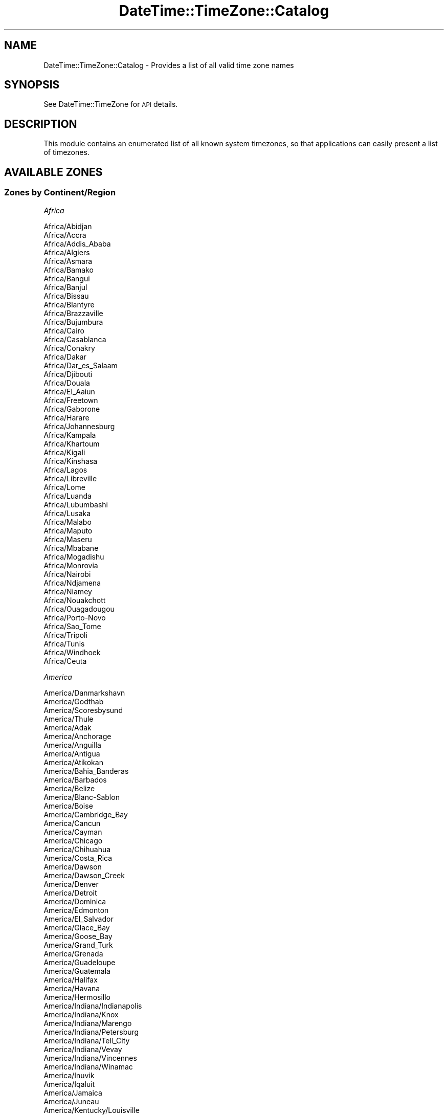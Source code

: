 .\" Automatically generated by Pod::Man 2.22 (Pod::Simple 3.07)
.\"
.\" Standard preamble:
.\" ========================================================================
.de Sp \" Vertical space (when we can't use .PP)
.if t .sp .5v
.if n .sp
..
.de Vb \" Begin verbatim text
.ft CW
.nf
.ne \\$1
..
.de Ve \" End verbatim text
.ft R
.fi
..
.\" Set up some character translations and predefined strings.  \*(-- will
.\" give an unbreakable dash, \*(PI will give pi, \*(L" will give a left
.\" double quote, and \*(R" will give a right double quote.  \*(C+ will
.\" give a nicer C++.  Capital omega is used to do unbreakable dashes and
.\" therefore won't be available.  \*(C` and \*(C' expand to `' in nroff,
.\" nothing in troff, for use with C<>.
.tr \(*W-
.ds C+ C\v'-.1v'\h'-1p'\s-2+\h'-1p'+\s0\v'.1v'\h'-1p'
.ie n \{\
.    ds -- \(*W-
.    ds PI pi
.    if (\n(.H=4u)&(1m=24u) .ds -- \(*W\h'-12u'\(*W\h'-12u'-\" diablo 10 pitch
.    if (\n(.H=4u)&(1m=20u) .ds -- \(*W\h'-12u'\(*W\h'-8u'-\"  diablo 12 pitch
.    ds L" ""
.    ds R" ""
.    ds C` ""
.    ds C' ""
'br\}
.el\{\
.    ds -- \|\(em\|
.    ds PI \(*p
.    ds L" ``
.    ds R" ''
'br\}
.\"
.\" Escape single quotes in literal strings from groff's Unicode transform.
.ie \n(.g .ds Aq \(aq
.el       .ds Aq '
.\"
.\" If the F register is turned on, we'll generate index entries on stderr for
.\" titles (.TH), headers (.SH), subsections (.SS), items (.Ip), and index
.\" entries marked with X<> in POD.  Of course, you'll have to process the
.\" output yourself in some meaningful fashion.
.ie \nF \{\
.    de IX
.    tm Index:\\$1\t\\n%\t"\\$2"
..
.    nr % 0
.    rr F
.\}
.el \{\
.    de IX
..
.\}
.\"
.\" Accent mark definitions (@(#)ms.acc 1.5 88/02/08 SMI; from UCB 4.2).
.\" Fear.  Run.  Save yourself.  No user-serviceable parts.
.    \" fudge factors for nroff and troff
.if n \{\
.    ds #H 0
.    ds #V .8m
.    ds #F .3m
.    ds #[ \f1
.    ds #] \fP
.\}
.if t \{\
.    ds #H ((1u-(\\\\n(.fu%2u))*.13m)
.    ds #V .6m
.    ds #F 0
.    ds #[ \&
.    ds #] \&
.\}
.    \" simple accents for nroff and troff
.if n \{\
.    ds ' \&
.    ds ` \&
.    ds ^ \&
.    ds , \&
.    ds ~ ~
.    ds /
.\}
.if t \{\
.    ds ' \\k:\h'-(\\n(.wu*8/10-\*(#H)'\'\h"|\\n:u"
.    ds ` \\k:\h'-(\\n(.wu*8/10-\*(#H)'\`\h'|\\n:u'
.    ds ^ \\k:\h'-(\\n(.wu*10/11-\*(#H)'^\h'|\\n:u'
.    ds , \\k:\h'-(\\n(.wu*8/10)',\h'|\\n:u'
.    ds ~ \\k:\h'-(\\n(.wu-\*(#H-.1m)'~\h'|\\n:u'
.    ds / \\k:\h'-(\\n(.wu*8/10-\*(#H)'\z\(sl\h'|\\n:u'
.\}
.    \" troff and (daisy-wheel) nroff accents
.ds : \\k:\h'-(\\n(.wu*8/10-\*(#H+.1m+\*(#F)'\v'-\*(#V'\z.\h'.2m+\*(#F'.\h'|\\n:u'\v'\*(#V'
.ds 8 \h'\*(#H'\(*b\h'-\*(#H'
.ds o \\k:\h'-(\\n(.wu+\w'\(de'u-\*(#H)/2u'\v'-.3n'\*(#[\z\(de\v'.3n'\h'|\\n:u'\*(#]
.ds d- \h'\*(#H'\(pd\h'-\w'~'u'\v'-.25m'\f2\(hy\fP\v'.25m'\h'-\*(#H'
.ds D- D\\k:\h'-\w'D'u'\v'-.11m'\z\(hy\v'.11m'\h'|\\n:u'
.ds th \*(#[\v'.3m'\s+1I\s-1\v'-.3m'\h'-(\w'I'u*2/3)'\s-1o\s+1\*(#]
.ds Th \*(#[\s+2I\s-2\h'-\w'I'u*3/5'\v'-.3m'o\v'.3m'\*(#]
.ds ae a\h'-(\w'a'u*4/10)'e
.ds Ae A\h'-(\w'A'u*4/10)'E
.    \" corrections for vroff
.if v .ds ~ \\k:\h'-(\\n(.wu*9/10-\*(#H)'\s-2\u~\d\s+2\h'|\\n:u'
.if v .ds ^ \\k:\h'-(\\n(.wu*10/11-\*(#H)'\v'-.4m'^\v'.4m'\h'|\\n:u'
.    \" for low resolution devices (crt and lpr)
.if \n(.H>23 .if \n(.V>19 \
\{\
.    ds : e
.    ds 8 ss
.    ds o a
.    ds d- d\h'-1'\(ga
.    ds D- D\h'-1'\(hy
.    ds th \o'bp'
.    ds Th \o'LP'
.    ds ae ae
.    ds Ae AE
.\}
.rm #[ #] #H #V #F C
.\" ========================================================================
.\"
.IX Title "DateTime::TimeZone::Catalog 3pm"
.TH DateTime::TimeZone::Catalog 3pm "2011-04-25" "perl v5.10.1" "User Contributed Perl Documentation"
.\" For nroff, turn off justification.  Always turn off hyphenation; it makes
.\" way too many mistakes in technical documents.
.if n .ad l
.nh
.SH "NAME"
DateTime::TimeZone::Catalog \- Provides a list of all valid time zone names
.SH "SYNOPSIS"
.IX Header "SYNOPSIS"
See DateTime::TimeZone for \s-1API\s0 details.
.SH "DESCRIPTION"
.IX Header "DESCRIPTION"
This module contains an enumerated list of all known system timezones,
so that applications can easily present a list of timezones.
.SH "AVAILABLE ZONES"
.IX Header "AVAILABLE ZONES"
.SS "Zones by Continent/Region"
.IX Subsection "Zones by Continent/Region"
\fIAfrica\fR
.IX Subsection "Africa"
.PP
.Vb 10
\&  Africa/Abidjan
\&  Africa/Accra
\&  Africa/Addis_Ababa
\&  Africa/Algiers
\&  Africa/Asmara
\&  Africa/Bamako
\&  Africa/Bangui
\&  Africa/Banjul
\&  Africa/Bissau
\&  Africa/Blantyre
\&  Africa/Brazzaville
\&  Africa/Bujumbura
\&  Africa/Cairo
\&  Africa/Casablanca
\&  Africa/Conakry
\&  Africa/Dakar
\&  Africa/Dar_es_Salaam
\&  Africa/Djibouti
\&  Africa/Douala
\&  Africa/El_Aaiun
\&  Africa/Freetown
\&  Africa/Gaborone
\&  Africa/Harare
\&  Africa/Johannesburg
\&  Africa/Kampala
\&  Africa/Khartoum
\&  Africa/Kigali
\&  Africa/Kinshasa
\&  Africa/Lagos
\&  Africa/Libreville
\&  Africa/Lome
\&  Africa/Luanda
\&  Africa/Lubumbashi
\&  Africa/Lusaka
\&  Africa/Malabo
\&  Africa/Maputo
\&  Africa/Maseru
\&  Africa/Mbabane
\&  Africa/Mogadishu
\&  Africa/Monrovia
\&  Africa/Nairobi
\&  Africa/Ndjamena
\&  Africa/Niamey
\&  Africa/Nouakchott
\&  Africa/Ouagadougou
\&  Africa/Porto\-Novo
\&  Africa/Sao_Tome
\&  Africa/Tripoli
\&  Africa/Tunis
\&  Africa/Windhoek
\&  Africa/Ceuta
.Ve
.PP
\fIAmerica\fR
.IX Subsection "America"
.PP
.Vb 10
\&  America/Danmarkshavn
\&  America/Godthab
\&  America/Scoresbysund
\&  America/Thule
\&  America/Adak
\&  America/Anchorage
\&  America/Anguilla
\&  America/Antigua
\&  America/Atikokan
\&  America/Bahia_Banderas
\&  America/Barbados
\&  America/Belize
\&  America/Blanc\-Sablon
\&  America/Boise
\&  America/Cambridge_Bay
\&  America/Cancun
\&  America/Cayman
\&  America/Chicago
\&  America/Chihuahua
\&  America/Costa_Rica
\&  America/Dawson
\&  America/Dawson_Creek
\&  America/Denver
\&  America/Detroit
\&  America/Dominica
\&  America/Edmonton
\&  America/El_Salvador
\&  America/Glace_Bay
\&  America/Goose_Bay
\&  America/Grand_Turk
\&  America/Grenada
\&  America/Guadeloupe
\&  America/Guatemala
\&  America/Halifax
\&  America/Havana
\&  America/Hermosillo
\&  America/Indiana/Indianapolis
\&  America/Indiana/Knox
\&  America/Indiana/Marengo
\&  America/Indiana/Petersburg
\&  America/Indiana/Tell_City
\&  America/Indiana/Vevay
\&  America/Indiana/Vincennes
\&  America/Indiana/Winamac
\&  America/Inuvik
\&  America/Iqaluit
\&  America/Jamaica
\&  America/Juneau
\&  America/Kentucky/Louisville
\&  America/Kentucky/Monticello
\&  America/Los_Angeles
\&  America/Managua
\&  America/Martinique
\&  America/Matamoros
\&  America/Mazatlan
\&  America/Menominee
\&  America/Merida
\&  America/Metlakatla
\&  America/Mexico_City
\&  America/Miquelon
\&  America/Moncton
\&  America/Monterrey
\&  America/Montreal
\&  America/Montserrat
\&  America/Nassau
\&  America/New_York
\&  America/Nipigon
\&  America/Nome
\&  America/North_Dakota/Beulah
\&  America/North_Dakota/Center
\&  America/North_Dakota/New_Salem
\&  America/Ojinaga
\&  America/Panama
\&  America/Pangnirtung
\&  America/Phoenix
\&  America/Port\-au\-Prince
\&  America/Puerto_Rico
\&  America/Rainy_River
\&  America/Rankin_Inlet
\&  America/Regina
\&  America/Resolute
\&  America/Santa_Isabel
\&  America/Santo_Domingo
\&  America/Sitka
\&  America/St_Johns
\&  America/St_Kitts
\&  America/St_Lucia
\&  America/St_Thomas
\&  America/St_Vincent
\&  America/Swift_Current
\&  America/Tegucigalpa
\&  America/Thunder_Bay
\&  America/Tijuana
\&  America/Toronto
\&  America/Tortola
\&  America/Vancouver
\&  America/Whitehorse
\&  America/Winnipeg
\&  America/Yakutat
\&  America/Yellowknife
\&  America/Araguaina
\&  America/Argentina/Buenos_Aires
\&  America/Argentina/Catamarca
\&  America/Argentina/Cordoba
\&  America/Argentina/Jujuy
\&  America/Argentina/La_Rioja
\&  America/Argentina/Mendoza
\&  America/Argentina/Rio_Gallegos
\&  America/Argentina/Salta
\&  America/Argentina/San_Juan
\&  America/Argentina/San_Luis
\&  America/Argentina/Tucuman
\&  America/Argentina/Ushuaia
\&  America/Aruba
\&  America/Asuncion
\&  America/Bahia
\&  America/Belem
\&  America/Boa_Vista
\&  America/Bogota
\&  America/Campo_Grande
\&  America/Caracas
\&  America/Cayenne
\&  America/Cuiaba
\&  America/Curacao
\&  America/Eirunepe
\&  America/Fortaleza
\&  America/Guayaquil
\&  America/Guyana
\&  America/La_Paz
\&  America/Lima
\&  America/Maceio
\&  America/Manaus
\&  America/Montevideo
\&  America/Noronha
\&  America/Paramaribo
\&  America/Port_of_Spain
\&  America/Porto_Velho
\&  America/Recife
\&  America/Rio_Branco
\&  America/Santarem
\&  America/Santiago
\&  America/Sao_Paulo
.Ve
.PP
\fIAntarctica\fR
.IX Subsection "Antarctica"
.PP
.Vb 10
\&  Antarctica/Casey
\&  Antarctica/Davis
\&  Antarctica/DumontDUrville
\&  Antarctica/Macquarie
\&  Antarctica/Mawson
\&  Antarctica/McMurdo
\&  Antarctica/Palmer
\&  Antarctica/Rothera
\&  Antarctica/Syowa
\&  Antarctica/Vostok
.Ve
.PP
\fIAsia\fR
.IX Subsection "Asia"
.PP
.Vb 10
\&  Asia/Aden
\&  Asia/Almaty
\&  Asia/Amman
\&  Asia/Aqtau
\&  Asia/Aqtobe
\&  Asia/Ashgabat
\&  Asia/Baghdad
\&  Asia/Bahrain
\&  Asia/Baku
\&  Asia/Bangkok
\&  Asia/Beirut
\&  Asia/Bishkek
\&  Asia/Brunei
\&  Asia/Choibalsan
\&  Asia/Chongqing
\&  Asia/Colombo
\&  Asia/Damascus
\&  Asia/Dhaka
\&  Asia/Dili
\&  Asia/Dubai
\&  Asia/Dushanbe
\&  Asia/Gaza
\&  Asia/Harbin
\&  Asia/Ho_Chi_Minh
\&  Asia/Hong_Kong
\&  Asia/Hovd
\&  Asia/Jakarta
\&  Asia/Jayapura
\&  Asia/Jerusalem
\&  Asia/Kabul
\&  Asia/Karachi
\&  Asia/Kashgar
\&  Asia/Kathmandu
\&  Asia/Kolkata
\&  Asia/Kuala_Lumpur
\&  Asia/Kuching
\&  Asia/Kuwait
\&  Asia/Macau
\&  Asia/Makassar
\&  Asia/Manila
\&  Asia/Muscat
\&  Asia/Nicosia
\&  Asia/Oral
\&  Asia/Phnom_Penh
\&  Asia/Pontianak
\&  Asia/Pyongyang
\&  Asia/Qatar
\&  Asia/Qyzylorda
\&  Asia/Rangoon
\&  Asia/Riyadh
\&  Asia/Samarkand
\&  Asia/Seoul
\&  Asia/Shanghai
\&  Asia/Singapore
\&  Asia/Taipei
\&  Asia/Tashkent
\&  Asia/Tbilisi
\&  Asia/Tehran
\&  Asia/Thimphu
\&  Asia/Tokyo
\&  Asia/Ulaanbaatar
\&  Asia/Urumqi
\&  Asia/Vientiane
\&  Asia/Yerevan
\&  Asia/Anadyr
\&  Asia/Irkutsk
\&  Asia/Kamchatka
\&  Asia/Krasnoyarsk
\&  Asia/Magadan
\&  Asia/Novokuznetsk
\&  Asia/Novosibirsk
\&  Asia/Omsk
\&  Asia/Sakhalin
\&  Asia/Vladivostok
\&  Asia/Yakutsk
\&  Asia/Yekaterinburg
.Ve
.PP
\fIAtlantic\fR
.IX Subsection "Atlantic"
.PP
.Vb 10
\&  Atlantic/Cape_Verde
\&  Atlantic/St_Helena
\&  Atlantic/Azores
\&  Atlantic/Canary
\&  Atlantic/Faroe
\&  Atlantic/Madeira
\&  Atlantic/Reykjavik
\&  Atlantic/Bermuda
\&  Atlantic/South_Georgia
\&  Atlantic/Stanley
.Ve
.PP
\fIAustralia\fR
.IX Subsection "Australia"
.PP
.Vb 12
\&  Australia/Adelaide
\&  Australia/Brisbane
\&  Australia/Broken_Hill
\&  Australia/Currie
\&  Australia/Darwin
\&  Australia/Eucla
\&  Australia/Hobart
\&  Australia/Lindeman
\&  Australia/Lord_Howe
\&  Australia/Melbourne
\&  Australia/Perth
\&  Australia/Sydney
.Ve
.PP
\fIEurope\fR
.IX Subsection "Europe"
.PP
.Vb 10
\&  Europe/Amsterdam
\&  Europe/Andorra
\&  Europe/Athens
\&  Europe/Belgrade
\&  Europe/Berlin
\&  Europe/Brussels
\&  Europe/Bucharest
\&  Europe/Budapest
\&  Europe/Chisinau
\&  Europe/Copenhagen
\&  Europe/Dublin
\&  Europe/Gibraltar
\&  Europe/Helsinki
\&  Europe/Istanbul
\&  Europe/Kaliningrad
\&  Europe/Kiev
\&  Europe/Lisbon
\&  Europe/London
\&  Europe/Luxembourg
\&  Europe/Madrid
\&  Europe/Malta
\&  Europe/Minsk
\&  Europe/Monaco
\&  Europe/Moscow
\&  Europe/Oslo
\&  Europe/Paris
\&  Europe/Prague
\&  Europe/Riga
\&  Europe/Rome
\&  Europe/Samara
\&  Europe/Simferopol
\&  Europe/Sofia
\&  Europe/Stockholm
\&  Europe/Tallinn
\&  Europe/Tirane
\&  Europe/Uzhgorod
\&  Europe/Vaduz
\&  Europe/Vienna
\&  Europe/Vilnius
\&  Europe/Volgograd
\&  Europe/Warsaw
\&  Europe/Zaporozhye
\&  Europe/Zurich
.Ve
.PP
\fIIndian\fR
.IX Subsection "Indian"
.PP
.Vb 11
\&  Indian/Antananarivo
\&  Indian/Comoro
\&  Indian/Mahe
\&  Indian/Mauritius
\&  Indian/Mayotte
\&  Indian/Reunion
\&  Indian/Kerguelen
\&  Indian/Chagos
\&  Indian/Maldives
\&  Indian/Christmas
\&  Indian/Cocos
.Ve
.PP
\fIPacific\fR
.IX Subsection "Pacific"
.PP
.Vb 10
\&  Pacific/Apia
\&  Pacific/Auckland
\&  Pacific/Chatham
\&  Pacific/Chuuk
\&  Pacific/Efate
\&  Pacific/Enderbury
\&  Pacific/Fakaofo
\&  Pacific/Fiji
\&  Pacific/Funafuti
\&  Pacific/Gambier
\&  Pacific/Guadalcanal
\&  Pacific/Guam
\&  Pacific/Johnston
\&  Pacific/Kiritimati
\&  Pacific/Kosrae
\&  Pacific/Kwajalein
\&  Pacific/Majuro
\&  Pacific/Marquesas
\&  Pacific/Midway
\&  Pacific/Nauru
\&  Pacific/Niue
\&  Pacific/Norfolk
\&  Pacific/Noumea
\&  Pacific/Pago_Pago
\&  Pacific/Palau
\&  Pacific/Pitcairn
\&  Pacific/Pohnpei
\&  Pacific/Port_Moresby
\&  Pacific/Rarotonga
\&  Pacific/Saipan
\&  Pacific/Tahiti
\&  Pacific/Tarawa
\&  Pacific/Tongatapu
\&  Pacific/Wake
\&  Pacific/Wallis
\&  Pacific/Honolulu
\&  Pacific/Easter
\&  Pacific/Galapagos
.Ve
.SS "Zones by Country"
.IX Subsection "Zones by Country"
\fIAfghanistan (\s-1AF\s0)\fR
.IX Subsection "Afghanistan (AF)"
.PP
.Vb 1
\&  Asia/Kabul
.Ve
.PP
\fIAland Islands (\s-1AX\s0)\fR
.IX Subsection "Aland Islands (AX)"
.PP
.Vb 1
\&  Europe/Mariehamn
.Ve
.PP
\fIAlbania (\s-1AL\s0)\fR
.IX Subsection "Albania (AL)"
.PP
.Vb 1
\&  Europe/Tirane
.Ve
.PP
\fIAlgeria (\s-1DZ\s0)\fR
.IX Subsection "Algeria (DZ)"
.PP
.Vb 1
\&  Africa/Algiers
.Ve
.PP
\fIAmerican Samoa (\s-1AS\s0)\fR
.IX Subsection "American Samoa (AS)"
.PP
.Vb 1
\&  Pacific/Pago_Pago
.Ve
.PP
\fIAndorra (\s-1AD\s0)\fR
.IX Subsection "Andorra (AD)"
.PP
.Vb 1
\&  Europe/Andorra
.Ve
.PP
\fIAngola (\s-1AO\s0)\fR
.IX Subsection "Angola (AO)"
.PP
.Vb 1
\&  Africa/Luanda
.Ve
.PP
\fIAnguilla (\s-1AI\s0)\fR
.IX Subsection "Anguilla (AI)"
.PP
.Vb 1
\&  America/Anguilla
.Ve
.PP
\fIAntarctica (\s-1AQ\s0)\fR
.IX Subsection "Antarctica (AQ)"
.PP
.Vb 11
\&  Antarctica/Macquarie \- Macquarie Island Station, Macquarie Island
\&  Antarctica/Syowa \- Syowa Station, E Ongul I
\&  Antarctica/DumontDUrville \- Dumont\-d\*(AqUrville Station, Terre Adelie
\&  Antarctica/Vostok \- Vostok Station, Lake Vostok
\&  Antarctica/Casey \- Casey Station, Bailey Peninsula
\&  Antarctica/Davis \- Davis Station, Vestfold Hills
\&  Antarctica/Mawson \- Mawson Station, Holme Bay
\&  Antarctica/Palmer \- Palmer Station, Anvers Island
\&  Antarctica/Rothera \- Rothera Station, Adelaide Island
\&  Antarctica/South_Pole \- Amundsen\-Scott Station, South Pole
\&  Antarctica/McMurdo \- McMurdo Station, Ross Island
.Ve
.PP
\fIAntigua and Barbuda (\s-1AG\s0)\fR
.IX Subsection "Antigua and Barbuda (AG)"
.PP
.Vb 1
\&  America/Antigua
.Ve
.PP
\fIArgentina (\s-1AR\s0)\fR
.IX Subsection "Argentina (AR)"
.PP
.Vb 12
\&  America/Argentina/Ushuaia \- Tierra del Fuego (TF)
\&  America/Argentina/Rio_Gallegos \- Santa Cruz (SC)
\&  America/Argentina/San_Luis \- San Luis (SL)
\&  America/Argentina/Mendoza \- Mendoza (MZ)
\&  America/Argentina/San_Juan \- San Juan (SJ)
\&  America/Argentina/La_Rioja \- La Rioja (LR)
\&  America/Argentina/Catamarca \- Catamarca (CT), Chubut (CH)
\&  America/Argentina/Tucuman \- Tucuman (TM)
\&  America/Argentina/Jujuy \- Jujuy (JY)
\&  America/Argentina/Salta \- (SA, LP, NQ, RN)
\&  America/Argentina/Cordoba \- most locations (CB, CC, CN, ER, FM, MN, SE, SF)
\&  America/Argentina/Buenos_Aires \- Buenos Aires (BA, CF)
.Ve
.PP
\fIArmenia (\s-1AM\s0)\fR
.IX Subsection "Armenia (AM)"
.PP
.Vb 1
\&  Asia/Yerevan
.Ve
.PP
\fIAruba (\s-1AW\s0)\fR
.IX Subsection "Aruba (AW)"
.PP
.Vb 1
\&  America/Aruba
.Ve
.PP
\fIAustralia (\s-1AU\s0)\fR
.IX Subsection "Australia (AU)"
.PP
.Vb 12
\&  Australia/Eucla \- Western Australia \- Eucla area
\&  Australia/Perth \- Western Australia \- most locations
\&  Australia/Darwin \- Northern Territory
\&  Australia/Adelaide \- South Australia
\&  Australia/Lindeman \- Queensland \- Holiday Islands
\&  Australia/Brisbane \- Queensland \- most locations
\&  Australia/Broken_Hill \- New South Wales \- Yancowinna
\&  Australia/Sydney \- New South Wales \- most locations
\&  Australia/Melbourne \- Victoria
\&  Australia/Currie \- Tasmania \- King Island
\&  Australia/Hobart \- Tasmania \- most locations
\&  Australia/Lord_Howe \- Lord Howe Island
.Ve
.PP
\fIAustria (\s-1AT\s0)\fR
.IX Subsection "Austria (AT)"
.PP
.Vb 1
\&  Europe/Vienna
.Ve
.PP
\fIAzerbaijan (\s-1AZ\s0)\fR
.IX Subsection "Azerbaijan (AZ)"
.PP
.Vb 1
\&  Asia/Baku
.Ve
.PP
\fIBahamas (\s-1BS\s0)\fR
.IX Subsection "Bahamas (BS)"
.PP
.Vb 1
\&  America/Nassau
.Ve
.PP
\fIBahrain (\s-1BH\s0)\fR
.IX Subsection "Bahrain (BH)"
.PP
.Vb 1
\&  Asia/Bahrain
.Ve
.PP
\fIBangladesh (\s-1BD\s0)\fR
.IX Subsection "Bangladesh (BD)"
.PP
.Vb 1
\&  Asia/Dhaka
.Ve
.PP
\fIBarbados (\s-1BB\s0)\fR
.IX Subsection "Barbados (BB)"
.PP
.Vb 1
\&  America/Barbados
.Ve
.PP
\fIBelarus (\s-1BY\s0)\fR
.IX Subsection "Belarus (BY)"
.PP
.Vb 1
\&  Europe/Minsk
.Ve
.PP
\fIBelgium (\s-1BE\s0)\fR
.IX Subsection "Belgium (BE)"
.PP
.Vb 1
\&  Europe/Brussels
.Ve
.PP
\fIBelize (\s-1BZ\s0)\fR
.IX Subsection "Belize (BZ)"
.PP
.Vb 1
\&  America/Belize
.Ve
.PP
\fIBenin (\s-1BJ\s0)\fR
.IX Subsection "Benin (BJ)"
.PP
.Vb 1
\&  Africa/Porto\-Novo
.Ve
.PP
\fIBermuda (\s-1BM\s0)\fR
.IX Subsection "Bermuda (BM)"
.PP
.Vb 1
\&  Atlantic/Bermuda
.Ve
.PP
\fIBhutan (\s-1BT\s0)\fR
.IX Subsection "Bhutan (BT)"
.PP
.Vb 1
\&  Asia/Thimphu
.Ve
.PP
\fIBolivia, Plurinational State of (\s-1BO\s0)\fR
.IX Subsection "Bolivia, Plurinational State of (BO)"
.PP
.Vb 1
\&  America/La_Paz
.Ve
.PP
\fIBosnia and Herzegovina (\s-1BA\s0)\fR
.IX Subsection "Bosnia and Herzegovina (BA)"
.PP
.Vb 1
\&  Europe/Sarajevo
.Ve
.PP
\fIBotswana (\s-1BW\s0)\fR
.IX Subsection "Botswana (BW)"
.PP
.Vb 1
\&  Africa/Gaborone
.Ve
.PP
\fIBrazil (\s-1BR\s0)\fR
.IX Subsection "Brazil (BR)"
.PP
.Vb 10
\&  America/Rio_Branco \- Acre
\&  America/Eirunepe \- W Amazonas
\&  America/Manaus \- E Amazonas
\&  America/Boa_Vista \- Roraima
\&  America/Porto_Velho \- Rondonia
\&  America/Santarem \- W Para
\&  America/Cuiaba \- Mato Grosso
\&  America/Campo_Grande \- Mato Grosso do Sul
\&  America/Sao_Paulo \- S & SE Brazil (GO, DF, MG, ES, RJ, SP, PR, SC, RS)
\&  America/Bahia \- Bahia
\&  America/Maceio \- Alagoas, Sergipe
\&  America/Araguaina \- Tocantins
\&  America/Recife \- Pernambuco
\&  America/Fortaleza \- NE Brazil (MA, PI, CE, RN, PB)
\&  America/Belem \- Amapa, E Para
\&  America/Noronha \- Atlantic islands
.Ve
.PP
\fIBritish Indian Ocean Territory (\s-1IO\s0)\fR
.IX Subsection "British Indian Ocean Territory (IO)"
.PP
.Vb 1
\&  Indian/Chagos
.Ve
.PP
\fIBrunei Darussalam (\s-1BN\s0)\fR
.IX Subsection "Brunei Darussalam (BN)"
.PP
.Vb 1
\&  Asia/Brunei
.Ve
.PP
\fIBulgaria (\s-1BG\s0)\fR
.IX Subsection "Bulgaria (BG)"
.PP
.Vb 1
\&  Europe/Sofia
.Ve
.PP
\fIBurkina Faso (\s-1BF\s0)\fR
.IX Subsection "Burkina Faso (BF)"
.PP
.Vb 1
\&  Africa/Ouagadougou
.Ve
.PP
\fIBurundi (\s-1BI\s0)\fR
.IX Subsection "Burundi (BI)"
.PP
.Vb 1
\&  Africa/Bujumbura
.Ve
.PP
\fICambodia (\s-1KH\s0)\fR
.IX Subsection "Cambodia (KH)"
.PP
.Vb 1
\&  Asia/Phnom_Penh
.Ve
.PP
\fICameroon (\s-1CM\s0)\fR
.IX Subsection "Cameroon (CM)"
.PP
.Vb 1
\&  Africa/Douala
.Ve
.PP
\fICanada (\s-1CA\s0)\fR
.IX Subsection "Canada (CA)"
.PP
.Vb 10
\&  America/Dawson \- Pacific Time \- north Yukon
\&  America/Whitehorse \- Pacific Time \- south Yukon
\&  America/Vancouver \- Pacific Time \- west British Columbia
\&  America/Dawson_Creek \- Mountain Standard Time \- Dawson Creek & Fort Saint John, British Columbia
\&  America/Inuvik \- Mountain Time \- west Northwest Territories
\&  America/Yellowknife \- Mountain Time \- central Northwest Territories
\&  America/Cambridge_Bay \- Mountain Time \- west Nunavut
\&  America/Edmonton \- Mountain Time \- Alberta, east British Columbia & west Saskatchewan
\&  America/Swift_Current \- Central Standard Time \- Saskatchewan \- midwest
\&  America/Regina \- Central Standard Time \- Saskatchewan \- most locations
\&  America/Rainy_River \- Central Time \- Rainy River & Fort Frances, Ontario
\&  America/Winnipeg \- Central Time \- Manitoba & west Ontario
\&  America/Rankin_Inlet \- Central Time \- central Nunavut
\&  America/Atikokan \- Eastern Standard Time \- Atikokan, Ontario and Southampton I, Nunavut
\&  America/Resolute \- Eastern Standard Time \- Resolute, Nunavut
\&  America/Pangnirtung \- Eastern Time \- Pangnirtung, Nunavut
\&  America/Iqaluit \- Eastern Time \- east Nunavut \- most locations
\&  America/Thunder_Bay \- Eastern Time \- Thunder Bay, Ontario
\&  America/Nipigon \- Eastern Time \- Ontario & Quebec \- places that did not observe DST 1967\-1973
\&  America/Toronto \- Eastern Time \- Ontario \- most locations
\&  America/Montreal \- Eastern Time \- Quebec \- most locations
\&  America/Blanc\-Sablon \- Atlantic Standard Time \- Quebec \- Lower North Shore
\&  America/Goose_Bay \- Atlantic Time \- Labrador \- most locations
\&  America/Moncton \- Atlantic Time \- New Brunswick
\&  America/Glace_Bay \- Atlantic Time \- Nova Scotia \- places that did not observe DST 1966\-1971
\&  America/Halifax \- Atlantic Time \- Nova Scotia (most places), PEI
\&  America/St_Johns \- Newfoundland Time, including SE Labrador
.Ve
.PP
\fICape Verde (\s-1CV\s0)\fR
.IX Subsection "Cape Verde (CV)"
.PP
.Vb 1
\&  Atlantic/Cape_Verde
.Ve
.PP
\fICayman Islands (\s-1KY\s0)\fR
.IX Subsection "Cayman Islands (KY)"
.PP
.Vb 1
\&  America/Cayman
.Ve
.PP
\fICentral African Republic (\s-1CF\s0)\fR
.IX Subsection "Central African Republic (CF)"
.PP
.Vb 1
\&  Africa/Bangui
.Ve
.PP
\fIChad (\s-1TD\s0)\fR
.IX Subsection "Chad (TD)"
.PP
.Vb 1
\&  Africa/Ndjamena
.Ve
.PP
\fIChile (\s-1CL\s0)\fR
.IX Subsection "Chile (CL)"
.PP
.Vb 2
\&  Pacific/Easter \- Easter Island & Sala y Gomez
\&  America/Santiago \- most locations
.Ve
.PP
\fIChina (\s-1CN\s0)\fR
.IX Subsection "China (CN)"
.PP
.Vb 5
\&  Asia/Kashgar \- west Tibet & Xinjiang
\&  Asia/Urumqi \- most of Tibet & Xinjiang
\&  Asia/Chongqing \- central China \- Sichuan, Yunnan, Guangxi, Shaanxi, Guizhou, etc.
\&  Asia/Harbin \- Heilongjiang (except Mohe), Jilin
\&  Asia/Shanghai \- east China \- Beijing, Guangdong, Shanghai, etc.
.Ve
.PP
\fIChristmas Island (\s-1CX\s0)\fR
.IX Subsection "Christmas Island (CX)"
.PP
.Vb 1
\&  Indian/Christmas
.Ve
.PP
\fICocos (Keeling) Islands (\s-1CC\s0)\fR
.IX Subsection "Cocos (Keeling) Islands (CC)"
.PP
.Vb 1
\&  Indian/Cocos
.Ve
.PP
\fIColombia (\s-1CO\s0)\fR
.IX Subsection "Colombia (CO)"
.PP
.Vb 1
\&  America/Bogota
.Ve
.PP
\fIComoros (\s-1KM\s0)\fR
.IX Subsection "Comoros (KM)"
.PP
.Vb 1
\&  Indian/Comoro
.Ve
.PP
\fICongo (\s-1CG\s0)\fR
.IX Subsection "Congo (CG)"
.PP
.Vb 1
\&  Africa/Brazzaville
.Ve
.PP
\fICongo, The Democratic Republic of the (\s-1CD\s0)\fR
.IX Subsection "Congo, The Democratic Republic of the (CD)"
.PP
.Vb 2
\&  Africa/Lubumbashi \- east Dem. Rep. of Congo
\&  Africa/Kinshasa \- west Dem. Rep. of Congo
.Ve
.PP
\fICook Islands (\s-1CK\s0)\fR
.IX Subsection "Cook Islands (CK)"
.PP
.Vb 1
\&  Pacific/Rarotonga
.Ve
.PP
\fICosta Rica (\s-1CR\s0)\fR
.IX Subsection "Costa Rica (CR)"
.PP
.Vb 1
\&  America/Costa_Rica
.Ve
.PP
\fICote d'Ivoire (\s-1CI\s0)\fR
.IX Subsection "Cote d'Ivoire (CI)"
.PP
.Vb 1
\&  Africa/Abidjan
.Ve
.PP
\fICroatia (\s-1HR\s0)\fR
.IX Subsection "Croatia (HR)"
.PP
.Vb 1
\&  Europe/Zagreb
.Ve
.PP
\fICuba (\s-1CU\s0)\fR
.IX Subsection "Cuba (CU)"
.PP
.Vb 1
\&  America/Havana
.Ve
.PP
\fICyprus (\s-1CY\s0)\fR
.IX Subsection "Cyprus (CY)"
.PP
.Vb 1
\&  Asia/Nicosia
.Ve
.PP
\fICzech Republic (\s-1CZ\s0)\fR
.IX Subsection "Czech Republic (CZ)"
.PP
.Vb 1
\&  Europe/Prague
.Ve
.PP
\fIDenmark (\s-1DK\s0)\fR
.IX Subsection "Denmark (DK)"
.PP
.Vb 1
\&  Europe/Copenhagen
.Ve
.PP
\fIDjibouti (\s-1DJ\s0)\fR
.IX Subsection "Djibouti (DJ)"
.PP
.Vb 1
\&  Africa/Djibouti
.Ve
.PP
\fIDominica (\s-1DM\s0)\fR
.IX Subsection "Dominica (DM)"
.PP
.Vb 1
\&  America/Dominica
.Ve
.PP
\fIDominican Republic (\s-1DO\s0)\fR
.IX Subsection "Dominican Republic (DO)"
.PP
.Vb 1
\&  America/Santo_Domingo
.Ve
.PP
\fIEcuador (\s-1EC\s0)\fR
.IX Subsection "Ecuador (EC)"
.PP
.Vb 2
\&  Pacific/Galapagos \- Galapagos Islands
\&  America/Guayaquil \- mainland
.Ve
.PP
\fIEgypt (\s-1EG\s0)\fR
.IX Subsection "Egypt (EG)"
.PP
.Vb 1
\&  Africa/Cairo
.Ve
.PP
\fIEl Salvador (\s-1SV\s0)\fR
.IX Subsection "El Salvador (SV)"
.PP
.Vb 1
\&  America/El_Salvador
.Ve
.PP
\fIEquatorial Guinea (\s-1GQ\s0)\fR
.IX Subsection "Equatorial Guinea (GQ)"
.PP
.Vb 1
\&  Africa/Malabo
.Ve
.PP
\fIEritrea (\s-1ER\s0)\fR
.IX Subsection "Eritrea (ER)"
.PP
.Vb 1
\&  Africa/Asmara
.Ve
.PP
\fIEstonia (\s-1EE\s0)\fR
.IX Subsection "Estonia (EE)"
.PP
.Vb 1
\&  Europe/Tallinn
.Ve
.PP
\fIEthiopia (\s-1ET\s0)\fR
.IX Subsection "Ethiopia (ET)"
.PP
.Vb 1
\&  Africa/Addis_Ababa
.Ve
.PP
\fIFalkland Islands (Malvinas) (\s-1FK\s0)\fR
.IX Subsection "Falkland Islands (Malvinas) (FK)"
.PP
.Vb 1
\&  Atlantic/Stanley
.Ve
.PP
\fIFaroe Islands (\s-1FO\s0)\fR
.IX Subsection "Faroe Islands (FO)"
.PP
.Vb 1
\&  Atlantic/Faroe
.Ve
.PP
\fIFiji (\s-1FJ\s0)\fR
.IX Subsection "Fiji (FJ)"
.PP
.Vb 1
\&  Pacific/Fiji
.Ve
.PP
\fIFinland (\s-1FI\s0)\fR
.IX Subsection "Finland (FI)"
.PP
.Vb 1
\&  Europe/Helsinki
.Ve
.PP
\fIFrance (\s-1FR\s0)\fR
.IX Subsection "France (FR)"
.PP
.Vb 1
\&  Europe/Paris
.Ve
.PP
\fIFrench Guiana (\s-1GF\s0)\fR
.IX Subsection "French Guiana (GF)"
.PP
.Vb 1
\&  America/Cayenne
.Ve
.PP
\fIFrench Polynesia (\s-1PF\s0)\fR
.IX Subsection "French Polynesia (PF)"
.PP
.Vb 3
\&  Pacific/Gambier \- Gambier Islands
\&  Pacific/Marquesas \- Marquesas Islands
\&  Pacific/Tahiti \- Society Islands
.Ve
.PP
\fIFrench Southern Territories (\s-1TF\s0)\fR
.IX Subsection "French Southern Territories (TF)"
.PP
.Vb 1
\&  Indian/Kerguelen
.Ve
.PP
\fIGabon (\s-1GA\s0)\fR
.IX Subsection "Gabon (GA)"
.PP
.Vb 1
\&  Africa/Libreville
.Ve
.PP
\fIGambia (\s-1GM\s0)\fR
.IX Subsection "Gambia (GM)"
.PP
.Vb 1
\&  Africa/Banjul
.Ve
.PP
\fIGeorgia (\s-1GE\s0)\fR
.IX Subsection "Georgia (GE)"
.PP
.Vb 1
\&  Asia/Tbilisi
.Ve
.PP
\fIGermany (\s-1DE\s0)\fR
.IX Subsection "Germany (DE)"
.PP
.Vb 1
\&  Europe/Berlin
.Ve
.PP
\fIGhana (\s-1GH\s0)\fR
.IX Subsection "Ghana (GH)"
.PP
.Vb 1
\&  Africa/Accra
.Ve
.PP
\fIGibraltar (\s-1GI\s0)\fR
.IX Subsection "Gibraltar (GI)"
.PP
.Vb 1
\&  Europe/Gibraltar
.Ve
.PP
\fIGreece (\s-1GR\s0)\fR
.IX Subsection "Greece (GR)"
.PP
.Vb 1
\&  Europe/Athens
.Ve
.PP
\fIGreenland (\s-1GL\s0)\fR
.IX Subsection "Greenland (GL)"
.PP
.Vb 4
\&  America/Thule \- Thule / Pituffik
\&  America/Scoresbysund \- Scoresbysund / Ittoqqortoormiit
\&  America/Danmarkshavn \- east coast, north of Scoresbysund
\&  America/Godthab \- most locations
.Ve
.PP
\fIGrenada (\s-1GD\s0)\fR
.IX Subsection "Grenada (GD)"
.PP
.Vb 1
\&  America/Grenada
.Ve
.PP
\fIGuadeloupe (\s-1GP\s0)\fR
.IX Subsection "Guadeloupe (GP)"
.PP
.Vb 1
\&  America/Guadeloupe
.Ve
.PP
\fIGuam (\s-1GU\s0)\fR
.IX Subsection "Guam (GU)"
.PP
.Vb 1
\&  Pacific/Guam
.Ve
.PP
\fIGuatemala (\s-1GT\s0)\fR
.IX Subsection "Guatemala (GT)"
.PP
.Vb 1
\&  America/Guatemala
.Ve
.PP
\fIGuernsey (\s-1GG\s0)\fR
.IX Subsection "Guernsey (GG)"
.PP
.Vb 1
\&  Europe/Guernsey
.Ve
.PP
\fIGuinea (\s-1GN\s0)\fR
.IX Subsection "Guinea (GN)"
.PP
.Vb 1
\&  Africa/Conakry
.Ve
.PP
\fIGuinea-Bissau (\s-1GW\s0)\fR
.IX Subsection "Guinea-Bissau (GW)"
.PP
.Vb 1
\&  Africa/Bissau
.Ve
.PP
\fIGuyana (\s-1GY\s0)\fR
.IX Subsection "Guyana (GY)"
.PP
.Vb 1
\&  America/Guyana
.Ve
.PP
\fIHaiti (\s-1HT\s0)\fR
.IX Subsection "Haiti (HT)"
.PP
.Vb 1
\&  America/Port\-au\-Prince
.Ve
.PP
\fIHoly See (Vatican City State) (\s-1VA\s0)\fR
.IX Subsection "Holy See (Vatican City State) (VA)"
.PP
.Vb 1
\&  Europe/Vatican
.Ve
.PP
\fIHonduras (\s-1HN\s0)\fR
.IX Subsection "Honduras (HN)"
.PP
.Vb 1
\&  America/Tegucigalpa
.Ve
.PP
\fIHong Kong (\s-1HK\s0)\fR
.IX Subsection "Hong Kong (HK)"
.PP
.Vb 1
\&  Asia/Hong_Kong
.Ve
.PP
\fIHungary (\s-1HU\s0)\fR
.IX Subsection "Hungary (HU)"
.PP
.Vb 1
\&  Europe/Budapest
.Ve
.PP
\fIIceland (\s-1IS\s0)\fR
.IX Subsection "Iceland (IS)"
.PP
.Vb 1
\&  Atlantic/Reykjavik
.Ve
.PP
\fIIndia (\s-1IN\s0)\fR
.IX Subsection "India (IN)"
.PP
.Vb 1
\&  Asia/Kolkata
.Ve
.PP
\fIIndonesia (\s-1ID\s0)\fR
.IX Subsection "Indonesia (ID)"
.PP
.Vb 4
\&  Asia/Jayapura \- west New Guinea (Irian Jaya) & Malukus (Moluccas)
\&  Asia/Makassar \- east & south Borneo, Sulawesi (Celebes), Bali, Nusa Tengarra, west Timor
\&  Asia/Pontianak \- west & central Borneo
\&  Asia/Jakarta \- Java & Sumatra
.Ve
.PP
\fIIran, Islamic Republic of (\s-1IR\s0)\fR
.IX Subsection "Iran, Islamic Republic of (IR)"
.PP
.Vb 1
\&  Asia/Tehran
.Ve
.PP
\fIIraq (\s-1IQ\s0)\fR
.IX Subsection "Iraq (IQ)"
.PP
.Vb 1
\&  Asia/Baghdad
.Ve
.PP
\fIIreland (\s-1IE\s0)\fR
.IX Subsection "Ireland (IE)"
.PP
.Vb 1
\&  Europe/Dublin
.Ve
.PP
\fIIsle of Man (\s-1IM\s0)\fR
.IX Subsection "Isle of Man (IM)"
.PP
.Vb 1
\&  Europe/Isle_of_Man
.Ve
.PP
\fIIsrael (\s-1IL\s0)\fR
.IX Subsection "Israel (IL)"
.PP
.Vb 1
\&  Asia/Jerusalem
.Ve
.PP
\fIItaly (\s-1IT\s0)\fR
.IX Subsection "Italy (IT)"
.PP
.Vb 1
\&  Europe/Rome
.Ve
.PP
\fIJamaica (\s-1JM\s0)\fR
.IX Subsection "Jamaica (JM)"
.PP
.Vb 1
\&  America/Jamaica
.Ve
.PP
\fIJapan (\s-1JP\s0)\fR
.IX Subsection "Japan (JP)"
.PP
.Vb 1
\&  Asia/Tokyo
.Ve
.PP
\fIJersey (\s-1JE\s0)\fR
.IX Subsection "Jersey (JE)"
.PP
.Vb 1
\&  Europe/Jersey
.Ve
.PP
\fIJordan (\s-1JO\s0)\fR
.IX Subsection "Jordan (JO)"
.PP
.Vb 1
\&  Asia/Amman
.Ve
.PP
\fIKazakhstan (\s-1KZ\s0)\fR
.IX Subsection "Kazakhstan (KZ)"
.PP
.Vb 5
\&  Asia/Oral \- West Kazakhstan
\&  Asia/Aqtau \- Atyrau (Atirau, Gur\*(Aqyev), Mangghystau (Mankistau)
\&  Asia/Aqtobe \- Aqtobe (Aktobe)
\&  Asia/Qyzylorda \- Qyzylorda (Kyzylorda, Kzyl\-Orda)
\&  Asia/Almaty \- most locations
.Ve
.PP
\fIKenya (\s-1KE\s0)\fR
.IX Subsection "Kenya (KE)"
.PP
.Vb 1
\&  Africa/Nairobi
.Ve
.PP
\fIKiribati (\s-1KI\s0)\fR
.IX Subsection "Kiribati (KI)"
.PP
.Vb 3
\&  Pacific/Kiritimati \- Line Islands
\&  Pacific/Enderbury \- Phoenix Islands
\&  Pacific/Tarawa \- Gilbert Islands
.Ve
.PP
\fIKorea, Democratic People's Republic of (\s-1KP\s0)\fR
.IX Subsection "Korea, Democratic People's Republic of (KP)"
.PP
.Vb 1
\&  Asia/Pyongyang
.Ve
.PP
\fIKorea, Republic of (\s-1KR\s0)\fR
.IX Subsection "Korea, Republic of (KR)"
.PP
.Vb 1
\&  Asia/Seoul
.Ve
.PP
\fIKuwait (\s-1KW\s0)\fR
.IX Subsection "Kuwait (KW)"
.PP
.Vb 1
\&  Asia/Kuwait
.Ve
.PP
\fIKyrgyzstan (\s-1KG\s0)\fR
.IX Subsection "Kyrgyzstan (KG)"
.PP
.Vb 1
\&  Asia/Bishkek
.Ve
.PP
\fILao People's Democratic Republic (\s-1LA\s0)\fR
.IX Subsection "Lao People's Democratic Republic (LA)"
.PP
.Vb 1
\&  Asia/Vientiane
.Ve
.PP
\fILatvia (\s-1LV\s0)\fR
.IX Subsection "Latvia (LV)"
.PP
.Vb 1
\&  Europe/Riga
.Ve
.PP
\fILebanon (\s-1LB\s0)\fR
.IX Subsection "Lebanon (LB)"
.PP
.Vb 1
\&  Asia/Beirut
.Ve
.PP
\fILesotho (\s-1LS\s0)\fR
.IX Subsection "Lesotho (LS)"
.PP
.Vb 1
\&  Africa/Maseru
.Ve
.PP
\fILiberia (\s-1LR\s0)\fR
.IX Subsection "Liberia (LR)"
.PP
.Vb 1
\&  Africa/Monrovia
.Ve
.PP
\fILibyan Arab Jamahiriya (\s-1LY\s0)\fR
.IX Subsection "Libyan Arab Jamahiriya (LY)"
.PP
.Vb 1
\&  Africa/Tripoli
.Ve
.PP
\fILiechtenstein (\s-1LI\s0)\fR
.IX Subsection "Liechtenstein (LI)"
.PP
.Vb 1
\&  Europe/Vaduz
.Ve
.PP
\fILithuania (\s-1LT\s0)\fR
.IX Subsection "Lithuania (LT)"
.PP
.Vb 1
\&  Europe/Vilnius
.Ve
.PP
\fILuxembourg (\s-1LU\s0)\fR
.IX Subsection "Luxembourg (LU)"
.PP
.Vb 1
\&  Europe/Luxembourg
.Ve
.PP
\fIMacao (\s-1MO\s0)\fR
.IX Subsection "Macao (MO)"
.PP
.Vb 1
\&  Asia/Macau
.Ve
.PP
\fIMacedonia, The Former Yugoslav Republic of (\s-1MK\s0)\fR
.IX Subsection "Macedonia, The Former Yugoslav Republic of (MK)"
.PP
.Vb 1
\&  Europe/Skopje
.Ve
.PP
\fIMadagascar (\s-1MG\s0)\fR
.IX Subsection "Madagascar (MG)"
.PP
.Vb 1
\&  Indian/Antananarivo
.Ve
.PP
\fIMalawi (\s-1MW\s0)\fR
.IX Subsection "Malawi (MW)"
.PP
.Vb 1
\&  Africa/Blantyre
.Ve
.PP
\fIMalaysia (\s-1MY\s0)\fR
.IX Subsection "Malaysia (MY)"
.PP
.Vb 2
\&  Asia/Kuching \- Sabah & Sarawak
\&  Asia/Kuala_Lumpur \- peninsular Malaysia
.Ve
.PP
\fIMaldives (\s-1MV\s0)\fR
.IX Subsection "Maldives (MV)"
.PP
.Vb 1
\&  Indian/Maldives
.Ve
.PP
\fIMali (\s-1ML\s0)\fR
.IX Subsection "Mali (ML)"
.PP
.Vb 1
\&  Africa/Bamako
.Ve
.PP
\fIMalta (\s-1MT\s0)\fR
.IX Subsection "Malta (MT)"
.PP
.Vb 1
\&  Europe/Malta
.Ve
.PP
\fIMarshall Islands (\s-1MH\s0)\fR
.IX Subsection "Marshall Islands (MH)"
.PP
.Vb 2
\&  Pacific/Kwajalein \- Kwajalein
\&  Pacific/Majuro \- most locations
.Ve
.PP
\fIMartinique (\s-1MQ\s0)\fR
.IX Subsection "Martinique (MQ)"
.PP
.Vb 1
\&  America/Martinique
.Ve
.PP
\fIMauritania (\s-1MR\s0)\fR
.IX Subsection "Mauritania (MR)"
.PP
.Vb 1
\&  Africa/Nouakchott
.Ve
.PP
\fIMauritius (\s-1MU\s0)\fR
.IX Subsection "Mauritius (MU)"
.PP
.Vb 1
\&  Indian/Mauritius
.Ve
.PP
\fIMayotte (\s-1YT\s0)\fR
.IX Subsection "Mayotte (YT)"
.PP
.Vb 1
\&  Indian/Mayotte
.Ve
.PP
\fIMexico (\s-1MX\s0)\fR
.IX Subsection "Mexico (MX)"
.PP
.Vb 12
\&  America/Bahia_Banderas \- Mexican Central Time \- Bahia de Banderas
\&  America/Santa_Isabel \- Mexican Pacific Time \- Baja California away from US border
\&  America/Tijuana \- US Pacific Time \- Baja California near US border
\&  America/Hermosillo \- Mountain Standard Time \- Sonora
\&  America/Ojinaga \- US Mountain Time \- Chihuahua near US border
\&  America/Chihuahua \- Mexican Mountain Time \- Chihuahua away from US border
\&  America/Mazatlan \- Mountain Time \- S Baja, Nayarit, Sinaloa
\&  America/Matamoros \- US Central Time \- Coahuila, Durango, Nuevo Leon, Tamaulipas near US border
\&  America/Monterrey \- Mexican Central Time \- Coahuila, Durango, Nuevo Leon, Tamaulipas away from US border
\&  America/Merida \- Central Time \- Campeche, Yucatan
\&  America/Cancun \- Central Time \- Quintana Roo
\&  America/Mexico_City \- Central Time \- most locations
.Ve
.PP
\fIMicronesia, Federated States of (\s-1FM\s0)\fR
.IX Subsection "Micronesia, Federated States of (FM)"
.PP
.Vb 3
\&  Pacific/Kosrae \- Kosrae
\&  Pacific/Pohnpei \- Pohnpei (Ponape)
\&  Pacific/Chuuk \- Chuuk (Truk) and Yap
.Ve
.PP
\fIMoldova, Republic of (\s-1MD\s0)\fR
.IX Subsection "Moldova, Republic of (MD)"
.PP
.Vb 1
\&  Europe/Chisinau
.Ve
.PP
\fIMonaco (\s-1MC\s0)\fR
.IX Subsection "Monaco (MC)"
.PP
.Vb 1
\&  Europe/Monaco
.Ve
.PP
\fIMongolia (\s-1MN\s0)\fR
.IX Subsection "Mongolia (MN)"
.PP
.Vb 3
\&  Asia/Choibalsan \- Dornod, Sukhbaatar
\&  Asia/Hovd \- Bayan\-Olgiy, Govi\-Altai, Hovd, Uvs, Zavkhan
\&  Asia/Ulaanbaatar \- most locations
.Ve
.PP
\fIMontenegro (\s-1ME\s0)\fR
.IX Subsection "Montenegro (ME)"
.PP
.Vb 1
\&  Europe/Podgorica
.Ve
.PP
\fIMontserrat (\s-1MS\s0)\fR
.IX Subsection "Montserrat (MS)"
.PP
.Vb 1
\&  America/Montserrat
.Ve
.PP
\fIMorocco (\s-1MA\s0)\fR
.IX Subsection "Morocco (MA)"
.PP
.Vb 1
\&  Africa/Casablanca
.Ve
.PP
\fIMozambique (\s-1MZ\s0)\fR
.IX Subsection "Mozambique (MZ)"
.PP
.Vb 1
\&  Africa/Maputo
.Ve
.PP
\fIMyanmar (\s-1MM\s0)\fR
.IX Subsection "Myanmar (MM)"
.PP
.Vb 1
\&  Asia/Rangoon
.Ve
.PP
\fINamibia (\s-1NA\s0)\fR
.IX Subsection "Namibia (NA)"
.PP
.Vb 1
\&  Africa/Windhoek
.Ve
.PP
\fINauru (\s-1NR\s0)\fR
.IX Subsection "Nauru (NR)"
.PP
.Vb 1
\&  Pacific/Nauru
.Ve
.PP
\fINepal (\s-1NP\s0)\fR
.IX Subsection "Nepal (NP)"
.PP
.Vb 1
\&  Asia/Kathmandu
.Ve
.PP
\fINetherlands (\s-1NL\s0)\fR
.IX Subsection "Netherlands (NL)"
.PP
.Vb 1
\&  Europe/Amsterdam
.Ve
.PP
\fINetherlands Antilles (\s-1AN\s0)\fR
.IX Subsection "Netherlands Antilles (AN)"
.PP
.Vb 1
\&  America/Curacao
.Ve
.PP
\fINew Caledonia (\s-1NC\s0)\fR
.IX Subsection "New Caledonia (NC)"
.PP
.Vb 1
\&  Pacific/Noumea
.Ve
.PP
\fINew Zealand (\s-1NZ\s0)\fR
.IX Subsection "New Zealand (NZ)"
.PP
.Vb 2
\&  Pacific/Chatham \- Chatham Islands
\&  Pacific/Auckland \- most locations
.Ve
.PP
\fINicaragua (\s-1NI\s0)\fR
.IX Subsection "Nicaragua (NI)"
.PP
.Vb 1
\&  America/Managua
.Ve
.PP
\fINiger (\s-1NE\s0)\fR
.IX Subsection "Niger (NE)"
.PP
.Vb 1
\&  Africa/Niamey
.Ve
.PP
\fINigeria (\s-1NG\s0)\fR
.IX Subsection "Nigeria (NG)"
.PP
.Vb 1
\&  Africa/Lagos
.Ve
.PP
\fINiue (\s-1NU\s0)\fR
.IX Subsection "Niue (NU)"
.PP
.Vb 1
\&  Pacific/Niue
.Ve
.PP
\fINorfolk Island (\s-1NF\s0)\fR
.IX Subsection "Norfolk Island (NF)"
.PP
.Vb 1
\&  Pacific/Norfolk
.Ve
.PP
\fINorthern Mariana Islands (\s-1MP\s0)\fR
.IX Subsection "Northern Mariana Islands (MP)"
.PP
.Vb 1
\&  Pacific/Saipan
.Ve
.PP
\fINorway (\s-1NO\s0)\fR
.IX Subsection "Norway (NO)"
.PP
.Vb 1
\&  Europe/Oslo
.Ve
.PP
\fIOman (\s-1OM\s0)\fR
.IX Subsection "Oman (OM)"
.PP
.Vb 1
\&  Asia/Muscat
.Ve
.PP
\fIPakistan (\s-1PK\s0)\fR
.IX Subsection "Pakistan (PK)"
.PP
.Vb 1
\&  Asia/Karachi
.Ve
.PP
\fIPalau (\s-1PW\s0)\fR
.IX Subsection "Palau (PW)"
.PP
.Vb 1
\&  Pacific/Palau
.Ve
.PP
\fIPalestinian Territory, Occupied (\s-1PS\s0)\fR
.IX Subsection "Palestinian Territory, Occupied (PS)"
.PP
.Vb 1
\&  Asia/Gaza
.Ve
.PP
\fIPanama (\s-1PA\s0)\fR
.IX Subsection "Panama (PA)"
.PP
.Vb 1
\&  America/Panama
.Ve
.PP
\fIPapua New Guinea (\s-1PG\s0)\fR
.IX Subsection "Papua New Guinea (PG)"
.PP
.Vb 1
\&  Pacific/Port_Moresby
.Ve
.PP
\fIParaguay (\s-1PY\s0)\fR
.IX Subsection "Paraguay (PY)"
.PP
.Vb 1
\&  America/Asuncion
.Ve
.PP
\fIPeru (\s-1PE\s0)\fR
.IX Subsection "Peru (PE)"
.PP
.Vb 1
\&  America/Lima
.Ve
.PP
\fIPhilippines (\s-1PH\s0)\fR
.IX Subsection "Philippines (PH)"
.PP
.Vb 1
\&  Asia/Manila
.Ve
.PP
\fIPitcairn (\s-1PN\s0)\fR
.IX Subsection "Pitcairn (PN)"
.PP
.Vb 1
\&  Pacific/Pitcairn
.Ve
.PP
\fIPoland (\s-1PL\s0)\fR
.IX Subsection "Poland (PL)"
.PP
.Vb 1
\&  Europe/Warsaw
.Ve
.PP
\fIPortugal (\s-1PT\s0)\fR
.IX Subsection "Portugal (PT)"
.PP
.Vb 3
\&  Atlantic/Azores \- Azores
\&  Atlantic/Madeira \- Madeira Islands
\&  Europe/Lisbon \- mainland
.Ve
.PP
\fIPuerto Rico (\s-1PR\s0)\fR
.IX Subsection "Puerto Rico (PR)"
.PP
.Vb 1
\&  America/Puerto_Rico
.Ve
.PP
\fIQatar (\s-1QA\s0)\fR
.IX Subsection "Qatar (QA)"
.PP
.Vb 1
\&  Asia/Qatar
.Ve
.PP
\fIReunion (\s-1RE\s0)\fR
.IX Subsection "Reunion (RE)"
.PP
.Vb 1
\&  Indian/Reunion
.Ve
.PP
\fIRomania (\s-1RO\s0)\fR
.IX Subsection "Romania (RO)"
.PP
.Vb 1
\&  Europe/Bucharest
.Ve
.PP
\fIRussian Federation (\s-1RU\s0)\fR
.IX Subsection "Russian Federation (RU)"
.PP
.Vb 10
\&  Asia/Anadyr \- Moscow+08 \- Bering Sea
\&  Asia/Kamchatka \- Moscow+08 \- Kamchatka
\&  Asia/Magadan \- Moscow+08 \- Magadan
\&  Asia/Sakhalin \- Moscow+07 \- Sakhalin Island
\&  Asia/Vladivostok \- Moscow+07 \- Amur River
\&  Asia/Yakutsk \- Moscow+06 \- Lena River
\&  Asia/Irkutsk \- Moscow+05 \- Lake Baikal
\&  Asia/Krasnoyarsk \- Moscow+04 \- Yenisei River
\&  Asia/Novokuznetsk \- Moscow+03 \- Novokuznetsk
\&  Asia/Novosibirsk \- Moscow+03 \- Novosibirsk
\&  Asia/Omsk \- Moscow+03 \- west Siberia
\&  Asia/Yekaterinburg \- Moscow+02 \- Urals
\&  Europe/Samara \- Moscow \- Samara, Udmurtia
\&  Europe/Volgograd \- Moscow+00 \- Caspian Sea
\&  Europe/Moscow \- Moscow+00 \- west Russia
\&  Europe/Kaliningrad \- Moscow\-01 \- Kaliningrad
.Ve
.PP
\fIRwanda (\s-1RW\s0)\fR
.IX Subsection "Rwanda (RW)"
.PP
.Vb 1
\&  Africa/Kigali
.Ve
.PP
\fISaint Barthelemy (\s-1BL\s0)\fR
.IX Subsection "Saint Barthelemy (BL)"
.PP
.Vb 1
\&  America/St_Barthelemy
.Ve
.PP
\fISaint Helena, Ascension and Tristan da Cunha (\s-1SH\s0)\fR
.IX Subsection "Saint Helena, Ascension and Tristan da Cunha (SH)"
.PP
.Vb 1
\&  Atlantic/St_Helena
.Ve
.PP
\fISaint Kitts and Nevis (\s-1KN\s0)\fR
.IX Subsection "Saint Kitts and Nevis (KN)"
.PP
.Vb 1
\&  America/St_Kitts
.Ve
.PP
\fISaint Lucia (\s-1LC\s0)\fR
.IX Subsection "Saint Lucia (LC)"
.PP
.Vb 1
\&  America/St_Lucia
.Ve
.PP
\fISaint Martin (\s-1MF\s0)\fR
.IX Subsection "Saint Martin (MF)"
.PP
.Vb 1
\&  America/Marigot
.Ve
.PP
\fISaint Pierre and Miquelon (\s-1PM\s0)\fR
.IX Subsection "Saint Pierre and Miquelon (PM)"
.PP
.Vb 1
\&  America/Miquelon
.Ve
.PP
\fISaint Vincent and the Grenadines (\s-1VC\s0)\fR
.IX Subsection "Saint Vincent and the Grenadines (VC)"
.PP
.Vb 1
\&  America/St_Vincent
.Ve
.PP
\fISamoa (\s-1WS\s0)\fR
.IX Subsection "Samoa (WS)"
.PP
.Vb 1
\&  Pacific/Apia
.Ve
.PP
\fISan Marino (\s-1SM\s0)\fR
.IX Subsection "San Marino (SM)"
.PP
.Vb 1
\&  Europe/San_Marino
.Ve
.PP
\fISao Tome and Principe (\s-1ST\s0)\fR
.IX Subsection "Sao Tome and Principe (ST)"
.PP
.Vb 1
\&  Africa/Sao_Tome
.Ve
.PP
\fISaudi Arabia (\s-1SA\s0)\fR
.IX Subsection "Saudi Arabia (SA)"
.PP
.Vb 1
\&  Asia/Riyadh
.Ve
.PP
\fISenegal (\s-1SN\s0)\fR
.IX Subsection "Senegal (SN)"
.PP
.Vb 1
\&  Africa/Dakar
.Ve
.PP
\fISerbia (\s-1RS\s0)\fR
.IX Subsection "Serbia (RS)"
.PP
.Vb 1
\&  Europe/Belgrade
.Ve
.PP
\fISeychelles (\s-1SC\s0)\fR
.IX Subsection "Seychelles (SC)"
.PP
.Vb 1
\&  Indian/Mahe
.Ve
.PP
\fISierra Leone (\s-1SL\s0)\fR
.IX Subsection "Sierra Leone (SL)"
.PP
.Vb 1
\&  Africa/Freetown
.Ve
.PP
\fISingapore (\s-1SG\s0)\fR
.IX Subsection "Singapore (SG)"
.PP
.Vb 1
\&  Asia/Singapore
.Ve
.PP
\fISlovakia (\s-1SK\s0)\fR
.IX Subsection "Slovakia (SK)"
.PP
.Vb 1
\&  Europe/Bratislava
.Ve
.PP
\fISlovenia (\s-1SI\s0)\fR
.IX Subsection "Slovenia (SI)"
.PP
.Vb 1
\&  Europe/Ljubljana
.Ve
.PP
\fISolomon Islands (\s-1SB\s0)\fR
.IX Subsection "Solomon Islands (SB)"
.PP
.Vb 1
\&  Pacific/Guadalcanal
.Ve
.PP
\fISomalia (\s-1SO\s0)\fR
.IX Subsection "Somalia (SO)"
.PP
.Vb 1
\&  Africa/Mogadishu
.Ve
.PP
\fISouth Africa (\s-1ZA\s0)\fR
.IX Subsection "South Africa (ZA)"
.PP
.Vb 1
\&  Africa/Johannesburg
.Ve
.PP
\fISouth Georgia and the South Sandwich Islands (\s-1GS\s0)\fR
.IX Subsection "South Georgia and the South Sandwich Islands (GS)"
.PP
.Vb 1
\&  Atlantic/South_Georgia
.Ve
.PP
\fISpain (\s-1ES\s0)\fR
.IX Subsection "Spain (ES)"
.PP
.Vb 3
\&  Atlantic/Canary \- Canary Islands
\&  Africa/Ceuta \- Ceuta & Melilla
\&  Europe/Madrid \- mainland
.Ve
.PP
\fISri Lanka (\s-1LK\s0)\fR
.IX Subsection "Sri Lanka (LK)"
.PP
.Vb 1
\&  Asia/Colombo
.Ve
.PP
\fISudan (\s-1SD\s0)\fR
.IX Subsection "Sudan (SD)"
.PP
.Vb 1
\&  Africa/Khartoum
.Ve
.PP
\fISuriname (\s-1SR\s0)\fR
.IX Subsection "Suriname (SR)"
.PP
.Vb 1
\&  America/Paramaribo
.Ve
.PP
\fISvalbard and Jan Mayen (\s-1SJ\s0)\fR
.IX Subsection "Svalbard and Jan Mayen (SJ)"
.PP
.Vb 1
\&  Arctic/Longyearbyen
.Ve
.PP
\fISwaziland (\s-1SZ\s0)\fR
.IX Subsection "Swaziland (SZ)"
.PP
.Vb 1
\&  Africa/Mbabane
.Ve
.PP
\fISweden (\s-1SE\s0)\fR
.IX Subsection "Sweden (SE)"
.PP
.Vb 1
\&  Europe/Stockholm
.Ve
.PP
\fISwitzerland (\s-1CH\s0)\fR
.IX Subsection "Switzerland (CH)"
.PP
.Vb 1
\&  Europe/Zurich
.Ve
.PP
\fISyrian Arab Republic (\s-1SY\s0)\fR
.IX Subsection "Syrian Arab Republic (SY)"
.PP
.Vb 1
\&  Asia/Damascus
.Ve
.PP
\fITaiwan, Province of China (\s-1TW\s0)\fR
.IX Subsection "Taiwan, Province of China (TW)"
.PP
.Vb 1
\&  Asia/Taipei
.Ve
.PP
\fITajikistan (\s-1TJ\s0)\fR
.IX Subsection "Tajikistan (TJ)"
.PP
.Vb 1
\&  Asia/Dushanbe
.Ve
.PP
\fITanzania, United Republic of (\s-1TZ\s0)\fR
.IX Subsection "Tanzania, United Republic of (TZ)"
.PP
.Vb 1
\&  Africa/Dar_es_Salaam
.Ve
.PP
\fIThailand (\s-1TH\s0)\fR
.IX Subsection "Thailand (TH)"
.PP
.Vb 1
\&  Asia/Bangkok
.Ve
.PP
\fITimor-Leste (\s-1TL\s0)\fR
.IX Subsection "Timor-Leste (TL)"
.PP
.Vb 1
\&  Asia/Dili
.Ve
.PP
\fITogo (\s-1TG\s0)\fR
.IX Subsection "Togo (TG)"
.PP
.Vb 1
\&  Africa/Lome
.Ve
.PP
\fITokelau (\s-1TK\s0)\fR
.IX Subsection "Tokelau (TK)"
.PP
.Vb 1
\&  Pacific/Fakaofo
.Ve
.PP
\fITonga (\s-1TO\s0)\fR
.IX Subsection "Tonga (TO)"
.PP
.Vb 1
\&  Pacific/Tongatapu
.Ve
.PP
\fITrinidad and Tobago (\s-1TT\s0)\fR
.IX Subsection "Trinidad and Tobago (TT)"
.PP
.Vb 1
\&  America/Port_of_Spain
.Ve
.PP
\fITunisia (\s-1TN\s0)\fR
.IX Subsection "Tunisia (TN)"
.PP
.Vb 1
\&  Africa/Tunis
.Ve
.PP
\fITurkey (\s-1TR\s0)\fR
.IX Subsection "Turkey (TR)"
.PP
.Vb 1
\&  Europe/Istanbul
.Ve
.PP
\fITurkmenistan (\s-1TM\s0)\fR
.IX Subsection "Turkmenistan (TM)"
.PP
.Vb 1
\&  Asia/Ashgabat
.Ve
.PP
\fITurks and Caicos Islands (\s-1TC\s0)\fR
.IX Subsection "Turks and Caicos Islands (TC)"
.PP
.Vb 1
\&  America/Grand_Turk
.Ve
.PP
\fITuvalu (\s-1TV\s0)\fR
.IX Subsection "Tuvalu (TV)"
.PP
.Vb 1
\&  Pacific/Funafuti
.Ve
.PP
\fIUganda (\s-1UG\s0)\fR
.IX Subsection "Uganda (UG)"
.PP
.Vb 1
\&  Africa/Kampala
.Ve
.PP
\fIUkraine (\s-1UA\s0)\fR
.IX Subsection "Ukraine (UA)"
.PP
.Vb 4
\&  Europe/Simferopol \- central Crimea
\&  Europe/Zaporozhye \- Zaporozh\*(Aqye, E Lugansk / Zaporizhia, E Luhansk
\&  Europe/Uzhgorod \- Ruthenia
\&  Europe/Kiev \- most locations
.Ve
.PP
\fIUnited Arab Emirates (\s-1AE\s0)\fR
.IX Subsection "United Arab Emirates (AE)"
.PP
.Vb 1
\&  Asia/Dubai
.Ve
.PP
\fIUnited Kingdom (\s-1GB\s0)\fR
.IX Subsection "United Kingdom (GB)"
.PP
.Vb 1
\&  Europe/London
.Ve
.PP
\fIUnited States (\s-1US\s0)\fR
.IX Subsection "United States (US)"
.PP
.Vb 10
\&  Pacific/Honolulu \- Hawaii
\&  America/Metlakatla \- Metlakatla Time \- Annette Island
\&  America/Adak \- Aleutian Islands
\&  America/Nome \- Alaska Time \- west Alaska
\&  America/Yakutat \- Alaska Time \- Alaska panhandle neck
\&  America/Sitka \- Alaska Time \- southeast Alaska panhandle
\&  America/Juneau \- Alaska Time \- Alaska panhandle
\&  America/Anchorage \- Alaska Time
\&  America/Los_Angeles \- Pacific Time
\&  America/Phoenix \- Mountain Standard Time \- Arizona
\&  America/Shiprock \- Mountain Time \- Navajo
\&  America/Boise \- Mountain Time \- south Idaho & east Oregon
\&  America/Denver \- Mountain Time
\&  America/North_Dakota/Beulah \- Central Time \- North Dakota \- Mercer County
\&  America/North_Dakota/New_Salem \- Central Time \- North Dakota \- Morton County (except Mandan area)
\&  America/North_Dakota/Center \- Central Time \- North Dakota \- Oliver County
\&  America/Menominee \- Central Time \- Michigan \- Dickinson, Gogebic, Iron & Menominee Counties
\&  America/Indiana/Knox \- Central Time \- Indiana \- Starke County
\&  America/Indiana/Tell_City \- Central Time \- Indiana \- Perry County
\&  America/Chicago \- Central Time
\&  America/Indiana/Vevay \- Eastern Time \- Indiana \- Switzerland County
\&  America/Indiana/Petersburg \- Eastern Time \- Indiana \- Pike County
\&  America/Indiana/Marengo \- Eastern Time \- Indiana \- Crawford County
\&  America/Indiana/Winamac \- Eastern Time \- Indiana \- Pulaski County
\&  America/Indiana/Vincennes \- Eastern Time \- Indiana \- Daviess, Dubois, Knox & Martin Counties
\&  America/Indiana/Indianapolis \- Eastern Time \- Indiana \- most locations
\&  America/Kentucky/Monticello \- Eastern Time \- Kentucky \- Wayne County
\&  America/Kentucky/Louisville \- Eastern Time \- Kentucky \- Louisville area
\&  America/Detroit \- Eastern Time \- Michigan \- most locations
\&  America/New_York \- Eastern Time
.Ve
.PP
\fIUnited States Minor Outlying Islands (\s-1UM\s0)\fR
.IX Subsection "United States Minor Outlying Islands (UM)"
.PP
.Vb 3
\&  Pacific/Wake \- Wake Island
\&  Pacific/Midway \- Midway Islands
\&  Pacific/Johnston \- Johnston Atoll
.Ve
.PP
\fIUruguay (\s-1UY\s0)\fR
.IX Subsection "Uruguay (UY)"
.PP
.Vb 1
\&  America/Montevideo
.Ve
.PP
\fIUzbekistan (\s-1UZ\s0)\fR
.IX Subsection "Uzbekistan (UZ)"
.PP
.Vb 2
\&  Asia/Tashkent \- east Uzbekistan
\&  Asia/Samarkand \- west Uzbekistan
.Ve
.PP
\fIVanuatu (\s-1VU\s0)\fR
.IX Subsection "Vanuatu (VU)"
.PP
.Vb 1
\&  Pacific/Efate
.Ve
.PP
\fIVenezuela, Bolivarian Republic of (\s-1VE\s0)\fR
.IX Subsection "Venezuela, Bolivarian Republic of (VE)"
.PP
.Vb 1
\&  America/Caracas
.Ve
.PP
\fIViet Nam (\s-1VN\s0)\fR
.IX Subsection "Viet Nam (VN)"
.PP
.Vb 1
\&  Asia/Ho_Chi_Minh
.Ve
.PP
\fIVirgin Islands, British (\s-1VG\s0)\fR
.IX Subsection "Virgin Islands, British (VG)"
.PP
.Vb 1
\&  America/Tortola
.Ve
.PP
\fIVirgin Islands, U.S. (\s-1VI\s0)\fR
.IX Subsection "Virgin Islands, U.S. (VI)"
.PP
.Vb 1
\&  America/St_Thomas
.Ve
.PP
\fIWallis and Futuna (\s-1WF\s0)\fR
.IX Subsection "Wallis and Futuna (WF)"
.PP
.Vb 1
\&  Pacific/Wallis
.Ve
.PP
\fIWestern Sahara (\s-1EH\s0)\fR
.IX Subsection "Western Sahara (EH)"
.PP
.Vb 1
\&  Africa/El_Aaiun
.Ve
.PP
\fIYemen (\s-1YE\s0)\fR
.IX Subsection "Yemen (YE)"
.PP
.Vb 1
\&  Asia/Aden
.Ve
.PP
\fIZambia (\s-1ZM\s0)\fR
.IX Subsection "Zambia (ZM)"
.PP
.Vb 1
\&  Africa/Lusaka
.Ve
.PP
\fIZimbabwe (\s-1ZW\s0)\fR
.IX Subsection "Zimbabwe (ZW)"
.PP
.Vb 1
\&  Africa/Harare
.Ve
.SS "Linked Zones"
.IX Subsection "Linked Zones"
A linked zone is an alias from one name to another.
.PP
.Vb 10
\&  AKST9AKDT => America/Anchorage
\&  Africa/Asmera => Africa/Asmara
\&  Africa/Timbuktu => Africa/Bamako
\&  America/Argentina/ComodRivadavia => America/Argentina/Catamarca
\&  America/Atka => America/Adak
\&  America/Buenos_Aires => America/Argentina/Buenos_Aires
\&  America/Catamarca => America/Argentina/Catamarca
\&  America/Coral_Harbour => America/Atikokan
\&  America/Cordoba => America/Argentina/Cordoba
\&  America/Ensenada => America/Tijuana
\&  America/Fort_Wayne => America/Indiana/Indianapolis
\&  America/Indianapolis => America/Indiana/Indianapolis
\&  America/Jujuy => America/Argentina/Jujuy
\&  America/Knox_IN => America/Indiana/Knox
\&  America/Louisville => America/Kentucky/Louisville
\&  America/Marigot => America/Guadeloupe
\&  America/Mendoza => America/Argentina/Mendoza
\&  America/Porto_Acre => America/Rio_Branco
\&  America/Rosario => America/Argentina/Cordoba
\&  America/Shiprock => America/Denver
\&  America/St_Barthelemy => America/Guadeloupe
\&  America/Virgin => America/St_Thomas
\&  Antarctica/South_Pole => Antarctica/McMurdo
\&  Arctic/Longyearbyen => Europe/Oslo
\&  Asia/Ashkhabad => Asia/Ashgabat
\&  Asia/Calcutta => Asia/Kolkata
\&  Asia/Chungking => Asia/Chongqing
\&  Asia/Dacca => Asia/Dhaka
\&  Asia/Istanbul => Europe/Istanbul
\&  Asia/Katmandu => Asia/Kathmandu
\&  Asia/Macao => Asia/Macau
\&  Asia/Saigon => Asia/Ho_Chi_Minh
\&  Asia/Tel_Aviv => Asia/Jerusalem
\&  Asia/Thimbu => Asia/Thimphu
\&  Asia/Ujung_Pandang => Asia/Makassar
\&  Asia/Ulan_Bator => Asia/Ulaanbaatar
\&  Atlantic/Faeroe => Atlantic/Faroe
\&  Atlantic/Jan_Mayen => Europe/Oslo
\&  Australia/ACT => Australia/Sydney
\&  Australia/Canberra => Australia/Sydney
\&  Australia/LHI => Australia/Lord_Howe
\&  Australia/NSW => Australia/Sydney
\&  Australia/North => Australia/Darwin
\&  Australia/Queensland => Australia/Brisbane
\&  Australia/South => Australia/Adelaide
\&  Australia/Tasmania => Australia/Hobart
\&  Australia/Victoria => Australia/Melbourne
\&  Australia/West => Australia/Perth
\&  Australia/Yancowinna => Australia/Broken_Hill
\&  Brazil/Acre => America/Rio_Branco
\&  Brazil/DeNoronha => America/Noronha
\&  Brazil/East => America/Sao_Paulo
\&  Brazil/West => America/Manaus
\&  Canada/Atlantic => America/Halifax
\&  Canada/Central => America/Winnipeg
\&  Canada/East\-Saskatchewan => America/Regina
\&  Canada/Eastern => America/Toronto
\&  Canada/Mountain => America/Edmonton
\&  Canada/Newfoundland => America/St_Johns
\&  Canada/Pacific => America/Vancouver
\&  Canada/Saskatchewan => America/Regina
\&  Canada/Yukon => America/Whitehorse
\&  Chile/Continental => America/Santiago
\&  Chile/EasterIsland => Pacific/Easter
\&  Cuba => America/Havana
\&  Egypt => Africa/Cairo
\&  Eire => Europe/Dublin
\&  Etc/GMT => UTC
\&  Etc/GMT+0 => UTC
\&  Etc/UCT => UTC
\&  Etc/UTC => UTC
\&  Etc/Universal => UTC
\&  Etc/Zulu => UTC
\&  Europe/Belfast => Europe/London
\&  Europe/Bratislava => Europe/Prague
\&  Europe/Guernsey => Europe/London
\&  Europe/Isle_of_Man => Europe/London
\&  Europe/Jersey => Europe/London
\&  Europe/Ljubljana => Europe/Belgrade
\&  Europe/Mariehamn => Europe/Helsinki
\&  Europe/Nicosia => Asia/Nicosia
\&  Europe/Podgorica => Europe/Belgrade
\&  Europe/San_Marino => Europe/Rome
\&  Europe/Sarajevo => Europe/Belgrade
\&  Europe/Skopje => Europe/Belgrade
\&  Europe/Tiraspol => Europe/Chisinau
\&  Europe/Vatican => Europe/Rome
\&  Europe/Zagreb => Europe/Belgrade
\&  GB => Europe/London
\&  GB\-Eire => Europe/London
\&  GMT => UTC
\&  GMT+0 => UTC
\&  GMT\-0 => UTC
\&  GMT0 => UTC
\&  Greenwich => UTC
\&  Hongkong => Asia/Hong_Kong
\&  Iceland => Atlantic/Reykjavik
\&  Iran => Asia/Tehran
\&  Israel => Asia/Jerusalem
\&  JST\-9 => Asia/Tokyo
\&  Jamaica => America/Jamaica
\&  Japan => Asia/Tokyo
\&  Kwajalein => Pacific/Kwajalein
\&  Libya => Africa/Tripoli
\&  Mexico/BajaNorte => America/Tijuana
\&  Mexico/BajaSur => America/Mazatlan
\&  Mexico/General => America/Mexico_City
\&  NZ => Pacific/Auckland
\&  NZ\-CHAT => Pacific/Chatham
\&  Navajo => America/Denver
\&  PRC => Asia/Shanghai
\&  Pacific/Ponape => Pacific/Pohnpei
\&  Pacific/Samoa => Pacific/Pago_Pago
\&  Pacific/Truk => Pacific/Chuuk
\&  Pacific/Yap => Pacific/Chuuk
\&  Poland => Europe/Warsaw
\&  Portugal => Europe/Lisbon
\&  ROC => Asia/Taipei
\&  ROK => Asia/Seoul
\&  Singapore => Asia/Singapore
\&  Turkey => Europe/Istanbul
\&  UCT => UTC
\&  US/Alaska => America/Anchorage
\&  US/Aleutian => America/Adak
\&  US/Arizona => America/Phoenix
\&  US/Central => America/Chicago
\&  US/East\-Indiana => America/Indiana/Indianapolis
\&  US/Eastern => America/New_York
\&  US/Hawaii => Pacific/Honolulu
\&  US/Indiana\-Starke => America/Indiana/Knox
\&  US/Michigan => America/Detroit
\&  US/Mountain => America/Denver
\&  US/Pacific => America/Los_Angeles
\&  US/Pacific\-New => America/Los_Angeles
\&  US/Samoa => Pacific/Pago_Pago
\&  Universal => UTC
\&  W\-SU => Europe/Moscow
\&  Zulu => UTC
.Ve
